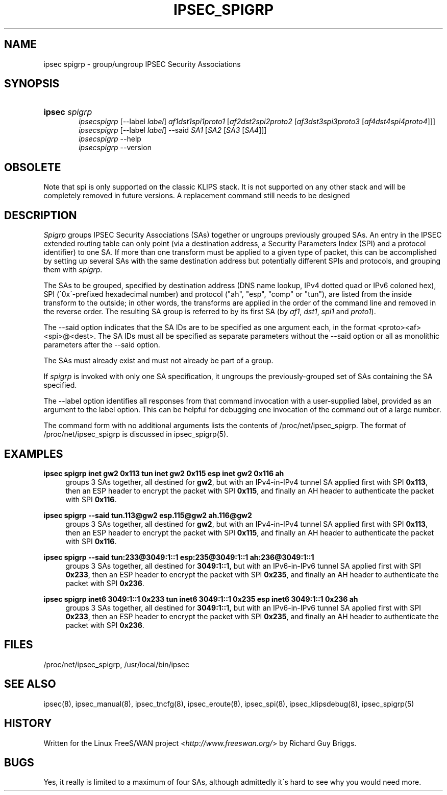 .\"     Title: IPSEC_SPIGRP
.\"    Author: 
.\" Generator: DocBook XSL Stylesheets v1.73.2 <http://docbook.sf.net/>
.\"      Date: 11/14/2008
.\"    Manual: 21 Jun 2000
.\"    Source: 21 Jun 2000
.\"
.TH "IPSEC_SPIGRP" "8" "11/14/2008" "21 Jun 2000" "21 Jun 2000"
.\" disable hyphenation
.nh
.\" disable justification (adjust text to left margin only)
.ad l
.SH "NAME"
ipsec spigrp - group/ungroup IPSEC Security Associations
.SH "SYNOPSIS"
.HP 6
\fBipsec\fR \fIspigrp\fR
.br
\fIipsecspigrp\fR [\-\-label\ \fIlabel\fR] \fIaf1dst1spi1proto1\fR [\fIaf2dst2spi2proto2\fR\ [\fIaf3dst3spi3proto3\fR\ [\fIaf4dst4spi4proto4\fR]]]
.br
\fIipsecspigrp\fR [\-\-label\ \fIlabel\fR] \-\-said \fISA1\fR [\fISA2\fR\ [\fISA3\fR\ [\fISA4\fR]]]
.br
\fIipsecspigrp\fR \-\-help
.br
\fIipsecspigrp\fR \-\-version
.br

.SH "OBSOLETE"
.PP
Note that spi is only supported on the classic KLIPS stack\. It is not supported on any other stack and will be completely removed in future versions\. A replacement command still needs to be designed
.SH "DESCRIPTION"
.PP
\fISpigrp\fR
groups IPSEC Security Associations (SAs) together or ungroups previously grouped SAs\. An entry in the IPSEC extended routing table can only point (via a destination address, a Security Parameters Index (SPI) and a protocol identifier) to one SA\. If more than one transform must be applied to a given type of packet, this can be accomplished by setting up several SAs with the same destination address but potentially different SPIs and protocols, and grouping them with
\fIspigrp\fR\.
.PP
The SAs to be grouped, specified by destination address (DNS name lookup, IPv4 dotted quad or IPv6 coloned hex), SPI (\'0x\'\-prefixed hexadecimal number) and protocol ("ah", "esp", "comp" or "tun"), are listed from the inside transform to the outside; in other words, the transforms are applied in the order of the command line and removed in the reverse order\. The resulting SA group is referred to by its first SA (by
\fIaf1\fR,
\fIdst1\fR,
\fIspi1\fR
and
\fIproto1\fR)\.
.PP
The \-\-said option indicates that the SA IDs are to be specified as one argument each, in the format <proto><af><spi>@<dest>\. The SA IDs must all be specified as separate parameters without the \-\-said option or all as monolithic parameters after the \-\-said option\.
.PP
The SAs must already exist and must not already be part of a group\.
.PP
If
\fIspigrp\fR
is invoked with only one SA specification, it ungroups the previously\-grouped set of SAs containing the SA specified\.
.PP
The \-\-label option identifies all responses from that command invocation with a user\-supplied label, provided as an argument to the label option\. This can be helpful for debugging one invocation of the command out of a large number\.
.PP
The command form with no additional arguments lists the contents of /proc/net/ipsec_spigrp\. The format of /proc/net/ipsec_spigrp is discussed in ipsec_spigrp(5)\.
.SH "EXAMPLES"
.PP
\fBipsec spigrp inet gw2 0x113 tun inet gw2 0x115 esp inet gw2 0x116 ah\fR
.RS 4
groups 3 SAs together, all destined for
\fBgw2\fR, but with an IPv4\-in\-IPv4 tunnel SA applied first with SPI
\fB0x113\fR, then an ESP header to encrypt the packet with SPI
\fB0x115\fR, and finally an AH header to authenticate the packet with SPI
\fB0x116\fR\.
.RE
.PP
\fBipsec spigrp \-\-said tun\.113@gw2 esp\.115@gw2 ah\.116@gw2\fR
.RS 4
groups 3 SAs together, all destined for
\fBgw2\fR, but with an IPv4\-in\-IPv4 tunnel SA applied first with SPI
\fB0x113\fR, then an ESP header to encrypt the packet with SPI
\fB0x115\fR, and finally an AH header to authenticate the packet with SPI
\fB0x116\fR\.
.RE
.PP
\fBipsec spigrp \-\-said tun:233@3049:1::1 esp:235@3049:1::1 ah:236@3049:1::1\fR
.RS 4
groups 3 SAs together, all destined for
\fB3049:1::1,\fR
but with an IPv6\-in\-IPv6 tunnel SA applied first with SPI
\fB0x233\fR, then an ESP header to encrypt the packet with SPI
\fB0x235\fR, and finally an AH header to authenticate the packet with SPI
\fB0x236\fR\.
.RE
.PP
\fBipsec spigrp inet6 3049:1::1 0x233 tun inet6 3049:1::1 0x235 esp inet6 3049:1::1 0x236 ah\fR
.RS 4
groups 3 SAs together, all destined for
\fB3049:1::1,\fR
but with an IPv6\-in\-IPv6 tunnel SA applied first with SPI
\fB0x233\fR, then an ESP header to encrypt the packet with SPI
\fB0x235\fR, and finally an AH header to authenticate the packet with SPI
\fB0x236\fR\.
.RE
.SH "FILES"
.PP
/proc/net/ipsec_spigrp, /usr/local/bin/ipsec
.SH "SEE ALSO"
.PP
ipsec(8), ipsec_manual(8), ipsec_tncfg(8), ipsec_eroute(8), ipsec_spi(8), ipsec_klipsdebug(8), ipsec_spigrp(5)
.SH "HISTORY"
.PP
Written for the Linux FreeS/WAN project <\fIhttp://www\.freeswan\.org/\fR> by Richard Guy Briggs\.
.SH "BUGS"
.PP
Yes, it really is limited to a maximum of four SAs, although admittedly it\'s hard to see why you would need more\.
